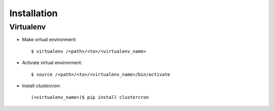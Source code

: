 Installation
============

Virtualenv
----------

* Make virtual environment::

    $ virtualenv /<path>/<to>/<virtualenv_name>


* Activate virtual environment::

    $ source /<path>/<to>/<virtualenv_name>/bin/activate


* Install *clustercron*::

    (<virtualenv_name>)$ pip install clustercron
